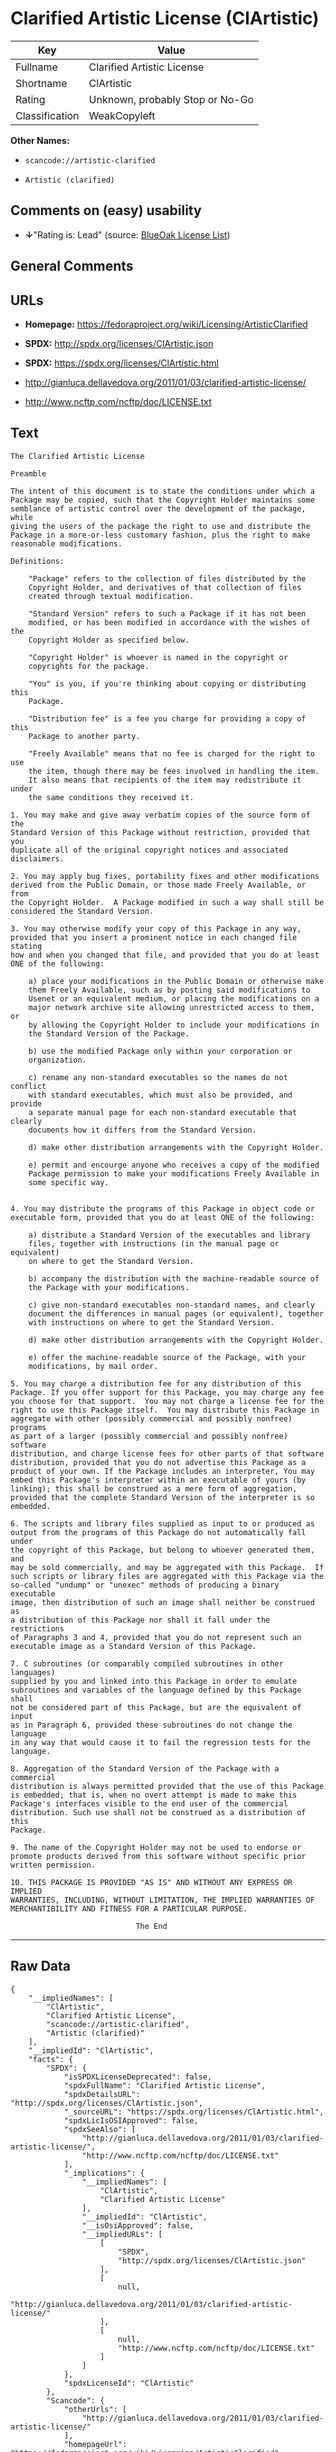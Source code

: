 * Clarified Artistic License (ClArtistic)

| Key              | Value                             |
|------------------+-----------------------------------|
| Fullname         | Clarified Artistic License        |
| Shortname        | ClArtistic                        |
| Rating           | Unknown, probably Stop or No-Go   |
| Classification   | WeakCopyleft                      |

*Other Names:*

- =scancode://artistic-clarified=

- =Artistic (clarified)=

** Comments on (easy) usability

- *↓*"Rating is: Lead" (source:
  [[https://blueoakcouncil.org/list][BlueOak License List]])

** General Comments

** URLs

- *Homepage:* https://fedoraproject.org/wiki/Licensing/ArtisticClarified

- *SPDX:* http://spdx.org/licenses/ClArtistic.json

- *SPDX:* https://spdx.org/licenses/ClArtistic.html

- http://gianluca.dellavedova.org/2011/01/03/clarified-artistic-license/

- http://www.ncftp.com/ncftp/doc/LICENSE.txt

** Text

#+BEGIN_EXAMPLE
  The Clarified Artistic License

  Preamble

  The intent of this document is to state the conditions under which a
  Package may be copied, such that the Copyright Holder maintains some
  semblance of artistic control over the development of the package, while
  giving the users of the package the right to use and distribute the
  Package in a more-or-less customary fashion, plus the right to make
  reasonable modifications.

  Definitions:

      "Package" refers to the collection of files distributed by the
      Copyright Holder, and derivatives of that collection of files
      created through textual modification.

      "Standard Version" refers to such a Package if it has not been
      modified, or has been modified in accordance with the wishes of the
      Copyright Holder as specified below.

      "Copyright Holder" is whoever is named in the copyright or
      copyrights for the package.

      "You" is you, if you're thinking about copying or distributing this
      Package.

      "Distribution fee" is a fee you charge for providing a copy of this
      Package to another party.

      "Freely Available" means that no fee is charged for the right to use
      the item, though there may be fees involved in handling the item. 
      It also means that recipients of the item may redistribute it under
      the same conditions they received it.

  1. You may make and give away verbatim copies of the source form of the
  Standard Version of this Package without restriction, provided that you
  duplicate all of the original copyright notices and associated
  disclaimers.

  2. You may apply bug fixes, portability fixes and other modifications
  derived from the Public Domain, or those made Freely Available, or from
  the Copyright Holder.  A Package modified in such a way shall still be
  considered the Standard Version.

  3. You may otherwise modify your copy of this Package in any way,
  provided that you insert a prominent notice in each changed file stating
  how and when you changed that file, and provided that you do at least
  ONE of the following:

      a) place your modifications in the Public Domain or otherwise make
      them Freely Available, such as by posting said modifications to
      Usenet or an equivalent medium, or placing the modifications on a
      major network archive site allowing unrestricted access to them, or
      by allowing the Copyright Holder to include your modifications in
      the Standard Version of the Package.

      b) use the modified Package only within your corporation or
      organization.

      c) rename any non-standard executables so the names do not conflict
      with standard executables, which must also be provided, and provide
      a separate manual page for each non-standard executable that clearly
      documents how it differs from the Standard Version.

      d) make other distribution arrangements with the Copyright Holder.

      e) permit and encourge anyone who receives a copy of the modified
      Package permission to make your modifications Freely Available in
      some specific way.


  4. You may distribute the programs of this Package in object code or
  executable form, provided that you do at least ONE of the following:

      a) distribute a Standard Version of the executables and library
      files, together with instructions (in the manual page or equivalent)
      on where to get the Standard Version.

      b) accompany the distribution with the machine-readable source of
      the Package with your modifications.

      c) give non-standard executables non-standard names, and clearly
      document the differences in manual pages (or equivalent), together
      with instructions on where to get the Standard Version.

      d) make other distribution arrangements with the Copyright Holder.

      e) offer the machine-readable source of the Package, with your
      modifications, by mail order.

  5. You may charge a distribution fee for any distribution of this
  Package. If you offer support for this Package, you may charge any fee
  you choose for that support.  You may not charge a license fee for the
  right to use this Package itself.  You may distribute this Package in
  aggregate with other (possibly commercial and possibly nonfree) programs
  as part of a larger (possibly commercial and possibly nonfree) software
  distribution, and charge license fees for other parts of that software
  distribution, provided that you do not advertise this Package as a
  product of your own. If the Package includes an interpreter, You may
  embed this Package's interpreter within an executable of yours (by
  linking); this shall be construed as a mere form of aggregation,
  provided that the complete Standard Version of the interpreter is so
  embedded.

  6. The scripts and library files supplied as input to or produced as
  output from the programs of this Package do not automatically fall under
  the copyright of this Package, but belong to whoever generated them, and
  may be sold commercially, and may be aggregated with this Package.  If
  such scripts or library files are aggregated with this Package via the
  so-called "undump" or "unexec" methods of producing a binary executable
  image, then distribution of such an image shall neither be construed as
  a distribution of this Package nor shall it fall under the restrictions
  of Paragraphs 3 and 4, provided that you do not represent such an
  executable image as a Standard Version of this Package.

  7. C subroutines (or comparably compiled subroutines in other languages)
  supplied by you and linked into this Package in order to emulate
  subroutines and variables of the language defined by this Package shall
  not be considered part of this Package, but are the equivalent of input
  as in Paragraph 6, provided these subroutines do not change the language
  in any way that would cause it to fail the regression tests for the
  language.

  8. Aggregation of the Standard Version of the Package with a commercial
  distribution is always permitted provided that the use of this Package
  is embedded; that is, when no overt attempt is made to make this
  Package's interfaces visible to the end user of the commercial
  distribution. Such use shall not be construed as a distribution of this
  Package.

  9. The name of the Copyright Holder may not be used to endorse or
  promote products derived from this software without specific prior
  written permission.

  10. THIS PACKAGE IS PROVIDED "AS IS" AND WITHOUT ANY EXPRESS OR IMPLIED
  WARRANTIES, INCLUDING, WITHOUT LIMITATION, THE IMPLIED WARRANTIES OF
  MERCHANTIBILITY AND FITNESS FOR A PARTICULAR PURPOSE.

                              The End
#+END_EXAMPLE

--------------

** Raw Data

#+BEGIN_EXAMPLE
  {
      "__impliedNames": [
          "ClArtistic",
          "Clarified Artistic License",
          "scancode://artistic-clarified",
          "Artistic (clarified)"
      ],
      "__impliedId": "ClArtistic",
      "facts": {
          "SPDX": {
              "isSPDXLicenseDeprecated": false,
              "spdxFullName": "Clarified Artistic License",
              "spdxDetailsURL": "http://spdx.org/licenses/ClArtistic.json",
              "_sourceURL": "https://spdx.org/licenses/ClArtistic.html",
              "spdxLicIsOSIApproved": false,
              "spdxSeeAlso": [
                  "http://gianluca.dellavedova.org/2011/01/03/clarified-artistic-license/",
                  "http://www.ncftp.com/ncftp/doc/LICENSE.txt"
              ],
              "_implications": {
                  "__impliedNames": [
                      "ClArtistic",
                      "Clarified Artistic License"
                  ],
                  "__impliedId": "ClArtistic",
                  "__isOsiApproved": false,
                  "__impliedURLs": [
                      [
                          "SPDX",
                          "http://spdx.org/licenses/ClArtistic.json"
                      ],
                      [
                          null,
                          "http://gianluca.dellavedova.org/2011/01/03/clarified-artistic-license/"
                      ],
                      [
                          null,
                          "http://www.ncftp.com/ncftp/doc/LICENSE.txt"
                      ]
                  ]
              },
              "spdxLicenseId": "ClArtistic"
          },
          "Scancode": {
              "otherUrls": [
                  "http://gianluca.dellavedova.org/2011/01/03/clarified-artistic-license/"
              ],
              "homepageUrl": "https://fedoraproject.org/wiki/Licensing/ArtisticClarified",
              "shortName": "Clarified Artistic License",
              "textUrls": null,
              "text": "The Clarified Artistic License\n\nPreamble\n\nThe intent of this document is to state the conditions under which a\nPackage may be copied, such that the Copyright Holder maintains some\nsemblance of artistic control over the development of the package, while\ngiving the users of the package the right to use and distribute the\nPackage in a more-or-less customary fashion, plus the right to make\nreasonable modifications.\n\nDefinitions:\n\n    \"Package\" refers to the collection of files distributed by the\n    Copyright Holder, and derivatives of that collection of files\n    created through textual modification.\n\n    \"Standard Version\" refers to such a Package if it has not been\n    modified, or has been modified in accordance with the wishes of the\n    Copyright Holder as specified below.\n\n    \"Copyright Holder\" is whoever is named in the copyright or\n    copyrights for the package.\n\n    \"You\" is you, if you're thinking about copying or distributing this\n    Package.\n\n    \"Distribution fee\" is a fee you charge for providing a copy of this\n    Package to another party.\n\n    \"Freely Available\" means that no fee is charged for the right to use\n    the item, though there may be fees involved in handling the item. \n    It also means that recipients of the item may redistribute it under\n    the same conditions they received it.\n\n1. You may make and give away verbatim copies of the source form of the\nStandard Version of this Package without restriction, provided that you\nduplicate all of the original copyright notices and associated\ndisclaimers.\n\n2. You may apply bug fixes, portability fixes and other modifications\nderived from the Public Domain, or those made Freely Available, or from\nthe Copyright Holder.  A Package modified in such a way shall still be\nconsidered the Standard Version.\n\n3. You may otherwise modify your copy of this Package in any way,\nprovided that you insert a prominent notice in each changed file stating\nhow and when you changed that file, and provided that you do at least\nONE of the following:\n\n    a) place your modifications in the Public Domain or otherwise make\n    them Freely Available, such as by posting said modifications to\n    Usenet or an equivalent medium, or placing the modifications on a\n    major network archive site allowing unrestricted access to them, or\n    by allowing the Copyright Holder to include your modifications in\n    the Standard Version of the Package.\n\n    b) use the modified Package only within your corporation or\n    organization.\n\n    c) rename any non-standard executables so the names do not conflict\n    with standard executables, which must also be provided, and provide\n    a separate manual page for each non-standard executable that clearly\n    documents how it differs from the Standard Version.\n\n    d) make other distribution arrangements with the Copyright Holder.\n\n    e) permit and encourge anyone who receives a copy of the modified\n    Package permission to make your modifications Freely Available in\n    some specific way.\n\n\n4. You may distribute the programs of this Package in object code or\nexecutable form, provided that you do at least ONE of the following:\n\n    a) distribute a Standard Version of the executables and library\n    files, together with instructions (in the manual page or equivalent)\n    on where to get the Standard Version.\n\n    b) accompany the distribution with the machine-readable source of\n    the Package with your modifications.\n\n    c) give non-standard executables non-standard names, and clearly\n    document the differences in manual pages (or equivalent), together\n    with instructions on where to get the Standard Version.\n\n    d) make other distribution arrangements with the Copyright Holder.\n\n    e) offer the machine-readable source of the Package, with your\n    modifications, by mail order.\n\n5. You may charge a distribution fee for any distribution of this\nPackage. If you offer support for this Package, you may charge any fee\nyou choose for that support.  You may not charge a license fee for the\nright to use this Package itself.  You may distribute this Package in\naggregate with other (possibly commercial and possibly nonfree) programs\nas part of a larger (possibly commercial and possibly nonfree) software\ndistribution, and charge license fees for other parts of that software\ndistribution, provided that you do not advertise this Package as a\nproduct of your own. If the Package includes an interpreter, You may\nembed this Package's interpreter within an executable of yours (by\nlinking); this shall be construed as a mere form of aggregation,\nprovided that the complete Standard Version of the interpreter is so\nembedded.\n\n6. The scripts and library files supplied as input to or produced as\noutput from the programs of this Package do not automatically fall under\nthe copyright of this Package, but belong to whoever generated them, and\nmay be sold commercially, and may be aggregated with this Package.  If\nsuch scripts or library files are aggregated with this Package via the\nso-called \"undump\" or \"unexec\" methods of producing a binary executable\nimage, then distribution of such an image shall neither be construed as\na distribution of this Package nor shall it fall under the restrictions\nof Paragraphs 3 and 4, provided that you do not represent such an\nexecutable image as a Standard Version of this Package.\n\n7. C subroutines (or comparably compiled subroutines in other languages)\nsupplied by you and linked into this Package in order to emulate\nsubroutines and variables of the language defined by this Package shall\nnot be considered part of this Package, but are the equivalent of input\nas in Paragraph 6, provided these subroutines do not change the language\nin any way that would cause it to fail the regression tests for the\nlanguage.\n\n8. Aggregation of the Standard Version of the Package with a commercial\ndistribution is always permitted provided that the use of this Package\nis embedded; that is, when no overt attempt is made to make this\nPackage's interfaces visible to the end user of the commercial\ndistribution. Such use shall not be construed as a distribution of this\nPackage.\n\n9. The name of the Copyright Holder may not be used to endorse or\npromote products derived from this software without specific prior\nwritten permission.\n\n10. THIS PACKAGE IS PROVIDED \"AS IS\" AND WITHOUT ANY EXPRESS OR IMPLIED\nWARRANTIES, INCLUDING, WITHOUT LIMITATION, THE IMPLIED WARRANTIES OF\nMERCHANTIBILITY AND FITNESS FOR A PARTICULAR PURPOSE.\n\n                            The End",
              "category": "Copyleft Limited",
              "osiUrl": null,
              "owner": "Fedora",
              "_sourceURL": "https://github.com/nexB/scancode-toolkit/blob/develop/src/licensedcode/data/licenses/artistic-clarified.yml",
              "key": "artistic-clarified",
              "name": "Clarified Artistic License",
              "spdxId": "ClArtistic",
              "notes": null,
              "_implications": {
                  "__impliedNames": [
                      "scancode://artistic-clarified",
                      "Clarified Artistic License",
                      "ClArtistic"
                  ],
                  "__impliedId": "ClArtistic",
                  "__impliedCopyleft": [
                      [
                          "Scancode",
                          "WeakCopyleft"
                      ]
                  ],
                  "__calculatedCopyleft": "WeakCopyleft",
                  "__impliedText": "The Clarified Artistic License\n\nPreamble\n\nThe intent of this document is to state the conditions under which a\nPackage may be copied, such that the Copyright Holder maintains some\nsemblance of artistic control over the development of the package, while\ngiving the users of the package the right to use and distribute the\nPackage in a more-or-less customary fashion, plus the right to make\nreasonable modifications.\n\nDefinitions:\n\n    \"Package\" refers to the collection of files distributed by the\n    Copyright Holder, and derivatives of that collection of files\n    created through textual modification.\n\n    \"Standard Version\" refers to such a Package if it has not been\n    modified, or has been modified in accordance with the wishes of the\n    Copyright Holder as specified below.\n\n    \"Copyright Holder\" is whoever is named in the copyright or\n    copyrights for the package.\n\n    \"You\" is you, if you're thinking about copying or distributing this\n    Package.\n\n    \"Distribution fee\" is a fee you charge for providing a copy of this\n    Package to another party.\n\n    \"Freely Available\" means that no fee is charged for the right to use\n    the item, though there may be fees involved in handling the item. \n    It also means that recipients of the item may redistribute it under\n    the same conditions they received it.\n\n1. You may make and give away verbatim copies of the source form of the\nStandard Version of this Package without restriction, provided that you\nduplicate all of the original copyright notices and associated\ndisclaimers.\n\n2. You may apply bug fixes, portability fixes and other modifications\nderived from the Public Domain, or those made Freely Available, or from\nthe Copyright Holder.  A Package modified in such a way shall still be\nconsidered the Standard Version.\n\n3. You may otherwise modify your copy of this Package in any way,\nprovided that you insert a prominent notice in each changed file stating\nhow and when you changed that file, and provided that you do at least\nONE of the following:\n\n    a) place your modifications in the Public Domain or otherwise make\n    them Freely Available, such as by posting said modifications to\n    Usenet or an equivalent medium, or placing the modifications on a\n    major network archive site allowing unrestricted access to them, or\n    by allowing the Copyright Holder to include your modifications in\n    the Standard Version of the Package.\n\n    b) use the modified Package only within your corporation or\n    organization.\n\n    c) rename any non-standard executables so the names do not conflict\n    with standard executables, which must also be provided, and provide\n    a separate manual page for each non-standard executable that clearly\n    documents how it differs from the Standard Version.\n\n    d) make other distribution arrangements with the Copyright Holder.\n\n    e) permit and encourge anyone who receives a copy of the modified\n    Package permission to make your modifications Freely Available in\n    some specific way.\n\n\n4. You may distribute the programs of this Package in object code or\nexecutable form, provided that you do at least ONE of the following:\n\n    a) distribute a Standard Version of the executables and library\n    files, together with instructions (in the manual page or equivalent)\n    on where to get the Standard Version.\n\n    b) accompany the distribution with the machine-readable source of\n    the Package with your modifications.\n\n    c) give non-standard executables non-standard names, and clearly\n    document the differences in manual pages (or equivalent), together\n    with instructions on where to get the Standard Version.\n\n    d) make other distribution arrangements with the Copyright Holder.\n\n    e) offer the machine-readable source of the Package, with your\n    modifications, by mail order.\n\n5. You may charge a distribution fee for any distribution of this\nPackage. If you offer support for this Package, you may charge any fee\nyou choose for that support.  You may not charge a license fee for the\nright to use this Package itself.  You may distribute this Package in\naggregate with other (possibly commercial and possibly nonfree) programs\nas part of a larger (possibly commercial and possibly nonfree) software\ndistribution, and charge license fees for other parts of that software\ndistribution, provided that you do not advertise this Package as a\nproduct of your own. If the Package includes an interpreter, You may\nembed this Package's interpreter within an executable of yours (by\nlinking); this shall be construed as a mere form of aggregation,\nprovided that the complete Standard Version of the interpreter is so\nembedded.\n\n6. The scripts and library files supplied as input to or produced as\noutput from the programs of this Package do not automatically fall under\nthe copyright of this Package, but belong to whoever generated them, and\nmay be sold commercially, and may be aggregated with this Package.  If\nsuch scripts or library files are aggregated with this Package via the\nso-called \"undump\" or \"unexec\" methods of producing a binary executable\nimage, then distribution of such an image shall neither be construed as\na distribution of this Package nor shall it fall under the restrictions\nof Paragraphs 3 and 4, provided that you do not represent such an\nexecutable image as a Standard Version of this Package.\n\n7. C subroutines (or comparably compiled subroutines in other languages)\nsupplied by you and linked into this Package in order to emulate\nsubroutines and variables of the language defined by this Package shall\nnot be considered part of this Package, but are the equivalent of input\nas in Paragraph 6, provided these subroutines do not change the language\nin any way that would cause it to fail the regression tests for the\nlanguage.\n\n8. Aggregation of the Standard Version of the Package with a commercial\ndistribution is always permitted provided that the use of this Package\nis embedded; that is, when no overt attempt is made to make this\nPackage's interfaces visible to the end user of the commercial\ndistribution. Such use shall not be construed as a distribution of this\nPackage.\n\n9. The name of the Copyright Holder may not be used to endorse or\npromote products derived from this software without specific prior\nwritten permission.\n\n10. THIS PACKAGE IS PROVIDED \"AS IS\" AND WITHOUT ANY EXPRESS OR IMPLIED\nWARRANTIES, INCLUDING, WITHOUT LIMITATION, THE IMPLIED WARRANTIES OF\nMERCHANTIBILITY AND FITNESS FOR A PARTICULAR PURPOSE.\n\n                            The End",
                  "__impliedURLs": [
                      [
                          "Homepage",
                          "https://fedoraproject.org/wiki/Licensing/ArtisticClarified"
                      ],
                      [
                          null,
                          "http://gianluca.dellavedova.org/2011/01/03/clarified-artistic-license/"
                      ]
                  ]
              }
          },
          "Override": {
              "oNonCommecrial": null,
              "implications": {
                  "__impliedNames": [
                      "ClArtistic",
                      "Artistic (clarified)"
                  ],
                  "__impliedId": "ClArtistic"
              },
              "oName": "ClArtistic",
              "oOtherLicenseIds": [
                  "Artistic (clarified)"
              ],
              "oDescription": null,
              "oJudgement": null,
              "oCompatibilities": null,
              "oRatingState": null
          },
          "BlueOak License List": {
              "BlueOakRating": "Lead",
              "url": "https://spdx.org/licenses/ClArtistic.html",
              "isPermissive": true,
              "_sourceURL": "https://blueoakcouncil.org/list",
              "name": "Clarified Artistic License",
              "id": "ClArtistic",
              "_implications": {
                  "__impliedNames": [
                      "ClArtistic"
                  ],
                  "__impliedJudgement": [
                      [
                          "BlueOak License List",
                          {
                              "tag": "NegativeJudgement",
                              "contents": "Rating is: Lead"
                          }
                      ]
                  ],
                  "__impliedCopyleft": [
                      [
                          "BlueOak License List",
                          "NoCopyleft"
                      ]
                  ],
                  "__calculatedCopyleft": "NoCopyleft",
                  "__impliedURLs": [
                      [
                          "SPDX",
                          "https://spdx.org/licenses/ClArtistic.html"
                      ]
                  ]
              }
          }
      },
      "__impliedJudgement": [
          [
              "BlueOak License List",
              {
                  "tag": "NegativeJudgement",
                  "contents": "Rating is: Lead"
              }
          ]
      ],
      "__impliedCopyleft": [
          [
              "BlueOak License List",
              "NoCopyleft"
          ],
          [
              "Scancode",
              "WeakCopyleft"
          ]
      ],
      "__calculatedCopyleft": "WeakCopyleft",
      "__isOsiApproved": false,
      "__impliedText": "The Clarified Artistic License\n\nPreamble\n\nThe intent of this document is to state the conditions under which a\nPackage may be copied, such that the Copyright Holder maintains some\nsemblance of artistic control over the development of the package, while\ngiving the users of the package the right to use and distribute the\nPackage in a more-or-less customary fashion, plus the right to make\nreasonable modifications.\n\nDefinitions:\n\n    \"Package\" refers to the collection of files distributed by the\n    Copyright Holder, and derivatives of that collection of files\n    created through textual modification.\n\n    \"Standard Version\" refers to such a Package if it has not been\n    modified, or has been modified in accordance with the wishes of the\n    Copyright Holder as specified below.\n\n    \"Copyright Holder\" is whoever is named in the copyright or\n    copyrights for the package.\n\n    \"You\" is you, if you're thinking about copying or distributing this\n    Package.\n\n    \"Distribution fee\" is a fee you charge for providing a copy of this\n    Package to another party.\n\n    \"Freely Available\" means that no fee is charged for the right to use\n    the item, though there may be fees involved in handling the item. \n    It also means that recipients of the item may redistribute it under\n    the same conditions they received it.\n\n1. You may make and give away verbatim copies of the source form of the\nStandard Version of this Package without restriction, provided that you\nduplicate all of the original copyright notices and associated\ndisclaimers.\n\n2. You may apply bug fixes, portability fixes and other modifications\nderived from the Public Domain, or those made Freely Available, or from\nthe Copyright Holder.  A Package modified in such a way shall still be\nconsidered the Standard Version.\n\n3. You may otherwise modify your copy of this Package in any way,\nprovided that you insert a prominent notice in each changed file stating\nhow and when you changed that file, and provided that you do at least\nONE of the following:\n\n    a) place your modifications in the Public Domain or otherwise make\n    them Freely Available, such as by posting said modifications to\n    Usenet or an equivalent medium, or placing the modifications on a\n    major network archive site allowing unrestricted access to them, or\n    by allowing the Copyright Holder to include your modifications in\n    the Standard Version of the Package.\n\n    b) use the modified Package only within your corporation or\n    organization.\n\n    c) rename any non-standard executables so the names do not conflict\n    with standard executables, which must also be provided, and provide\n    a separate manual page for each non-standard executable that clearly\n    documents how it differs from the Standard Version.\n\n    d) make other distribution arrangements with the Copyright Holder.\n\n    e) permit and encourge anyone who receives a copy of the modified\n    Package permission to make your modifications Freely Available in\n    some specific way.\n\n\n4. You may distribute the programs of this Package in object code or\nexecutable form, provided that you do at least ONE of the following:\n\n    a) distribute a Standard Version of the executables and library\n    files, together with instructions (in the manual page or equivalent)\n    on where to get the Standard Version.\n\n    b) accompany the distribution with the machine-readable source of\n    the Package with your modifications.\n\n    c) give non-standard executables non-standard names, and clearly\n    document the differences in manual pages (or equivalent), together\n    with instructions on where to get the Standard Version.\n\n    d) make other distribution arrangements with the Copyright Holder.\n\n    e) offer the machine-readable source of the Package, with your\n    modifications, by mail order.\n\n5. You may charge a distribution fee for any distribution of this\nPackage. If you offer support for this Package, you may charge any fee\nyou choose for that support.  You may not charge a license fee for the\nright to use this Package itself.  You may distribute this Package in\naggregate with other (possibly commercial and possibly nonfree) programs\nas part of a larger (possibly commercial and possibly nonfree) software\ndistribution, and charge license fees for other parts of that software\ndistribution, provided that you do not advertise this Package as a\nproduct of your own. If the Package includes an interpreter, You may\nembed this Package's interpreter within an executable of yours (by\nlinking); this shall be construed as a mere form of aggregation,\nprovided that the complete Standard Version of the interpreter is so\nembedded.\n\n6. The scripts and library files supplied as input to or produced as\noutput from the programs of this Package do not automatically fall under\nthe copyright of this Package, but belong to whoever generated them, and\nmay be sold commercially, and may be aggregated with this Package.  If\nsuch scripts or library files are aggregated with this Package via the\nso-called \"undump\" or \"unexec\" methods of producing a binary executable\nimage, then distribution of such an image shall neither be construed as\na distribution of this Package nor shall it fall under the restrictions\nof Paragraphs 3 and 4, provided that you do not represent such an\nexecutable image as a Standard Version of this Package.\n\n7. C subroutines (or comparably compiled subroutines in other languages)\nsupplied by you and linked into this Package in order to emulate\nsubroutines and variables of the language defined by this Package shall\nnot be considered part of this Package, but are the equivalent of input\nas in Paragraph 6, provided these subroutines do not change the language\nin any way that would cause it to fail the regression tests for the\nlanguage.\n\n8. Aggregation of the Standard Version of the Package with a commercial\ndistribution is always permitted provided that the use of this Package\nis embedded; that is, when no overt attempt is made to make this\nPackage's interfaces visible to the end user of the commercial\ndistribution. Such use shall not be construed as a distribution of this\nPackage.\n\n9. The name of the Copyright Holder may not be used to endorse or\npromote products derived from this software without specific prior\nwritten permission.\n\n10. THIS PACKAGE IS PROVIDED \"AS IS\" AND WITHOUT ANY EXPRESS OR IMPLIED\nWARRANTIES, INCLUDING, WITHOUT LIMITATION, THE IMPLIED WARRANTIES OF\nMERCHANTIBILITY AND FITNESS FOR A PARTICULAR PURPOSE.\n\n                            The End",
      "__impliedURLs": [
          [
              "SPDX",
              "http://spdx.org/licenses/ClArtistic.json"
          ],
          [
              null,
              "http://gianluca.dellavedova.org/2011/01/03/clarified-artistic-license/"
          ],
          [
              null,
              "http://www.ncftp.com/ncftp/doc/LICENSE.txt"
          ],
          [
              "SPDX",
              "https://spdx.org/licenses/ClArtistic.html"
          ],
          [
              "Homepage",
              "https://fedoraproject.org/wiki/Licensing/ArtisticClarified"
          ]
      ]
  }
#+END_EXAMPLE

--------------

** Dot Cluster Graph

[[../dot/ClArtistic.svg]]
